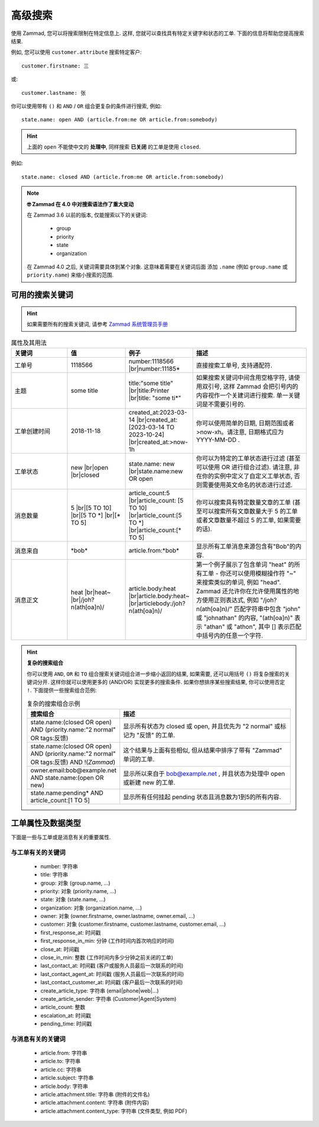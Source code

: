 高级搜索
========

使用 Zammad, 您可以将搜索限制在特定信息上. 这样, 您就可以查找具有特定关键字和状态的工单. 
下面的信息将帮助您提高搜索结果.

例如, 您可以使用 ``customer.attribute`` 搜索特定客户::

   customer.firstname: 三

或::

   customer.lastname: 张


你可以使用带有 ``()`` 和 ``AND`` / ``OR`` 组合更复杂的条件进行搜索, 例如::

   state.name: open AND (article.from:me OR article.from:somebody)

.. hint::
   
   上面的 ``open`` 不能使中文的 **处理中**, 同样搜索 **已关闭** 的工单是使用 ``closed``.

例如::

   state.name: closed AND (article.from:me OR article.from:somebody)

.. note:: **🤓 Zammad 在 4.0 中对搜索语法作了重大变动**

   在 Zammad 3.6 以前的版本, 仅能搜索以下的关键词: 

      * group
      * priority
      * state
      * organization

   在 Zammad 4.0 之后, 关键词需要具体到某个对象. 这意味着需要在关键词后面
   添加 ``.name`` (例如 ``group.name`` 或 ``priority.name``) 
   来缩小搜索的范围.


可用的搜索关键词
--------------------

.. hint:: 

   如果需要所有的搜索关键词, 请参考 
   `Zammad 系统管理员手册 
   <https://docs.zammad.org/en/latest/install/elasticsearch/indexed-attributes.html>`_ 


.. |br| raw:: html

   <br />

.. csv-table:: 属性及其用法
   :header: "关键词", "值", "例子", "描述"
   :widths: 10, 10, 10, 20

   "工单号", "1118566", "number:1118566 |br|\ number:11185*", "直接搜索工单号, 支持通配符."
   "主题", "some title", "title:""some title"" |br|\ title:Printer |br|\ title: ""some ti*""", "如果搜索关键词中间含用空格字符, 请使用双引号, 这样 Zammad 会把引号内的内容视作一个关建词进行搜索. 单一关键词是不需要引号的."
   "工单创建时间", "2018-11-18", "created_at:2023-03-14 |br|\ created_at:[2023-03-14 TO 2023-10-24] |br|\ created_at:>now-1h", "你可以使用简单的日期, 日期范围或者 >now-xh。请注意, 日期格式应为 YYYY-MM-DD ."
   "工单状态", "new |br|\ open |br|\ closed", "state.name: new |br|\ state.name:new OR open", "你可以为特定的工单状态进行过滤 (甚至可以使用 OR 进行组合过滤). 请注意, 非在你的实例中定义了自定义工单状态, 否则需要使用英文命名的状态进行过滤."
   "消息数量", "5 |br|\ [5 TO 10] |br|\ [5 TO \*] |br|\ [\* TO 5]", "article_count:5 |br|\ article_count: [5 TO 10] |br|\ article_count:[5 TO \*] |br|\ article_count:[\* TO 5]", "你可以搜索具有特定数量文章的工单 (甚至可以搜索所有文章数量大于 5 的工单或者文章数量不超过 5 的工单, 如果需要的话)."
   "消息来自", "\*bob\*", "article.from:\*bob\*", "显示所有工单消息来源包含有""Bob""的内容."
   "消息正文", "heat |br|\ heat~ |br|\ /joh?n(ath[oa]n)/", "article.body:heat |br|\ article.body:heat~ |br|\ articlebody:/joh?n(ath[oa]n)/", "第一个例子展示了包含单词 ""heat"" 的所有工单 - 你还可以使用模糊操作符 ""~"" 来搜索类似的单词, 例如 ""head"". Zammad 还允许你在允许使用属性的地方使用正则表达式, 例如 ""/joh?n(ath[oa]n)/"" 匹配字符串中包含 ""john"" 或 ""johnathan"" 的内容, ""(ath[oa]n)"" 表示 ""athan"" 或 ""athon"", 其中 [] 表示匹配中括号内的任意一个字符."
   
.. hint:: **复杂的搜索组合**

  你可以使用 ``AND``, ``OR`` 和 ``TO`` 组合搜索关键词组合进一步缩小返回的结果,
  如果需要, 还可以用括号 ``()`` 将复杂搜索的关键词分开. 这样你就可以使用更多的 (AND/OR)
  实现更多的搜索条件. 如果你想排序某些搜索结果, 你可以使用否定 ``!``.
  下面提供一些搜索组合范例:
  
  .. csv-table:: 复杂的搜索组合示例
   :header: "搜索组合", "描述"
   :widths: 10, 20
   
   "state.name:(closed OR open) AND (priority.name:""2 normal"" OR tags:反馈)", "显示所有状态为 closed 或 open, 并且优先为 ""2 normal"" 或标记为 ""反馈"" 的工单."
   "state.name:(closed OR open) AND (priority.name:""2 normal"" OR tags:反馈) AND !(*Zammad*)", "这个结果与上面有些相似, 但从结果中排序了带有 ""Zammad"" 单词的工单."
   "owner.email:bob@example.net AND state.name:(open OR new)", "显示所以来自于 bob@example.net , 并且状态为处理中 open 或新建 new 的工单."
   "state.name:pending* AND article_count:[1 TO 5]", "显示所有任何挂起 pending 状态且消息数为1到5的所有内容."

工单属性及数据类型
-------------------------------------

下面是一些与工单或是消息有关的重要属性.

与工单有关的关键词
^^^^^^^^^^^^^^^^^^

   * number: 字符串
   * title: 字符串
   * group: 对象 (group.name, ...)
   * priority: 对象 (priority.name, ...)
   * state: 对象 (state.name, ...)
   * organization: 对象 (organization.name, ...)
   * owner: 对象 (owner.firstname, owner.lastname, owner.email, ...)
   * customer: 对象 
     (customer.firstname, customer.lastname, customer.email, ...)
   * first_response_at: 时间戳
   * first_response_in_min: 分钟 (工作时间内首次响应的时间)
   * close_at: 时间戳
   * close_in_min: 整数 (工作时间内多少分钟之前关闭的工单)
   * last_contact_at: 时间戳 (客户或服务人员最后一次联系的时间)
   * last_contact_agent_at: 时间戳 (服务人员最后一次联系的时间)
   * last_contact_customer_at: 时间戳 (客户最后一次联系的时间)
   * create_article_type: 字符串 (email|phone|web|...)
   * create_article_sender: 字符串 (Customer|Agent|System)
   * article_count: 整数
   * escalation_at: 时间戳
   * pending_time: 时间戳

与消息有关的关键词
^^^^^^^^^^^^^^^^^^

   * article.from: 字符串
   * article.to: 字符串
   * article.cc: 字符串
   * article.subject: 字符串
   * article.body: 字符串
   * article.attachment.title: 字符串 (附件的文件名)
   * article.attachment.content: 字符串 (附件内容)
   * article.attachment.content_type: 字符串 (文件类型, 例如 PDF)
